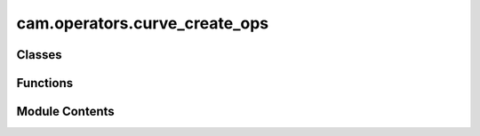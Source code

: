 cam.operators.curve_create_ops
==============================

.. py:module:: cam.operators.curve_create_ops

.. autoapi-nested-parse::

   Fabex 'curve_cam_create.py' © 2021, 2022 Alain Pelletier

   Operators to create a number of predefined curve objects.



Classes
-------

.. autoapisummary::

   cam.operators.curve_create_ops.CamCurveHatch
   cam.operators.curve_create_ops.CamCurvePlate
   cam.operators.curve_create_ops.CamCurveFlatCone
   cam.operators.curve_create_ops.CamCurveMortise
   cam.operators.curve_create_ops.CamCurveInterlock
   cam.operators.curve_create_ops.CamCurveDrawer
   cam.operators.curve_create_ops.CamCurvePuzzle
   cam.operators.curve_create_ops.CamCurveGear


Functions
---------

.. autoapisummary::

   cam.operators.curve_create_ops.generate_crosshatch


Module Contents
---------------

.. py:function:: generate_crosshatch(context, angle, distance, offset, pocket_shape, join, ob=None)

   Execute the crosshatch generation process based on the provided context.

   :param context: The Blender context containing the active object.
   :type context: bpy.context
   :param angle: The angle for rotating the crosshatch pattern.
   :type angle: float
   :param distance: The distance between crosshatch lines.
   :type distance: float
   :param offset: The offset for the bounds or hull.
   :type offset: float
   :param pocket_shape: Determines whether to use bounds, hull, or pocket.
   :type pocket_shape: str

   :returns: The resulting intersection geometry of the crosshatch.
   :rtype: shapely.geometry.MultiLineString


.. py:class:: CamCurveHatch

   Bases: :py:obj:`bpy.types.Operator`


   Perform Hatch Operation on Single or Multiple Curves


   .. py:attribute:: bl_idname
      :value: 'object.curve_hatch'



   .. py:attribute:: bl_label
      :value: 'CrossHatch Curve'



   .. py:attribute:: bl_options


   .. py:attribute:: angle
      :type:  FloatProperty(default=0, min=-pi / 2, max=pi / 2, precision=4, subtype='ANGLE')


   .. py:attribute:: distance
      :type:  FloatProperty(default=0.003, min=0, max=3.0, precision=4, unit='LENGTH')


   .. py:attribute:: offset
      :type:  FloatProperty(default=0, min=-1.0, max=3.0, precision=4, unit='LENGTH')


   .. py:attribute:: pocket_shape
      :type:  EnumProperty(name='Pocket Shape', items=(('BOUNDS', 'Bounds Rectangle', 'Uses a bounding rectangle'), ('HULL', 'Convex Hull', 'Uses a convex hull'), ('POCKET', 'Pocket', 'Uses the pocket shape')), description='Type of pocket shape', default='POCKET')


   .. py:attribute:: contour
      :type:  BoolProperty(name='Contour Curve', default=False)


   .. py:attribute:: xhatch
      :type:  BoolProperty(name='Crosshatch #', default=False)


   .. py:attribute:: contour_separate
      :type:  BoolProperty(name='Contour Separate', default=False)


   .. py:attribute:: straight
      :type:  BoolProperty(name='Overshoot Style', description='Use overshoot cutout instead of conventional rounded', default=True)


   .. py:method:: poll(context)
      :classmethod:



   .. py:method:: draw(context)

      Draw the layout properties for the given context.



   .. py:method:: execute(context)


.. py:class:: CamCurvePlate

   Bases: :py:obj:`bpy.types.Operator`


   Perform Generates Rounded Plate with Mounting Holes


   .. py:attribute:: bl_idname
      :value: 'object.curve_plate'



   .. py:attribute:: bl_label
      :value: 'Sign Plate'



   .. py:attribute:: bl_options


   .. py:attribute:: radius
      :type:  FloatProperty(name='Corner Radius', default=0.025, min=0, max=0.1, precision=4, unit='LENGTH')


   .. py:attribute:: width
      :type:  FloatProperty(name='Width of Plate', default=0.3048, min=0, max=3.0, precision=4, unit='LENGTH')


   .. py:attribute:: height
      :type:  FloatProperty(name='Height of Plate', default=0.457, min=0, max=3.0, precision=4, unit='LENGTH')


   .. py:attribute:: hole_diameter
      :type:  FloatProperty(name='Hole Diameter', default=0.01, min=0, max=3.0, precision=4, unit='LENGTH')


   .. py:attribute:: hole_tolerance
      :type:  FloatProperty(name='Hole V Tolerance', default=0.005, min=0, max=3.0, precision=4, unit='LENGTH')


   .. py:attribute:: hole_vdist
      :type:  FloatProperty(name='Hole Vert Distance', default=0.4, min=0, max=3.0, precision=4, unit='LENGTH')


   .. py:attribute:: hole_hdist
      :type:  FloatProperty(name='Hole Horiz Distance', default=0, min=0, max=3.0, precision=4, unit='LENGTH')


   .. py:attribute:: hole_hamount
      :type:  IntProperty(name='Hole Horiz Amount', default=1, min=0, max=50)


   .. py:attribute:: resolution
      :type:  IntProperty(name='Spline Resolution', default=50, min=3, max=150)


   .. py:attribute:: plate_type
      :type:  EnumProperty(name='Type Plate', items=(('ROUNDED', 'Rounded corner', 'Makes a rounded corner plate'), ('COVE', 'Cove corner', 'Makes a plate with circles cut in each corner '), ('BEVEL', 'Bevel corner', 'Makes a plate with beveled corners '), ('OVAL', 'Elipse', 'Makes an oval plate')), description='Type of Plate', default='ROUNDED')


   .. py:method:: draw(context)

      Draw the UI layout for plate properties.

      This method creates a user interface layout for configuring various
      properties of a plate, including its type, dimensions, hole
      specifications, and resolution. It dynamically adds properties to the
      layout based on the selected plate type, allowing users to input
      relevant parameters.

      :param context: The context in which the UI is being drawn.



   .. py:method:: execute(context)

      Execute the creation of a plate based on specified parameters.

      This function generates a plate shape in Blender based on the defined
      attributes such as width, height, radius, and plate type. It supports
      different plate types including rounded, oval, cove, and bevel. The
      function also handles the creation of holes in the plate if specified.
      It utilizes Blender's curve operations to create the geometry and
      applies various transformations to achieve the desired shape.

      :param context: The Blender context in which the operation is performed.
      :type context: bpy.context

      :returns:

                A dictionary indicating the result of the operation, typically
                    {'FINISHED'} if successful.
      :rtype: dict



.. py:class:: CamCurveFlatCone

   Bases: :py:obj:`bpy.types.Operator`


   Generates cone from flat stock


   .. py:attribute:: bl_idname
      :value: 'object.curve_flat_cone'



   .. py:attribute:: bl_label
      :value: 'Cone Flat Calculator'



   .. py:attribute:: bl_options


   .. py:attribute:: small_d
      :type:  FloatProperty(name='Small Diameter', default=0.025, min=0, max=0.1, precision=4, unit='LENGTH')


   .. py:attribute:: large_d
      :type:  FloatProperty(name='Large Diameter', default=0.3048, min=0, max=3.0, precision=4, unit='LENGTH')


   .. py:attribute:: height
      :type:  FloatProperty(name='Height of Cone', default=0.457, min=0, max=3.0, precision=4, unit='LENGTH')


   .. py:attribute:: tab
      :type:  FloatProperty(name='Tab Witdh', default=0.01, min=0, max=0.1, precision=4, unit='LENGTH')


   .. py:attribute:: intake
      :type:  FloatProperty(name='Intake Diameter', default=0, min=0, max=0.2, precision=4, unit='LENGTH')


   .. py:attribute:: intake_skew
      :type:  FloatProperty(name='Intake Skew', default=1, min=0.1, max=4)


   .. py:attribute:: resolution
      :type:  IntProperty(name='Resolution', default=12, min=5, max=200)


   .. py:method:: execute(context)

      Execute the construction of a geometric shape in Blender.

      This method performs a series of operations to create a geometric shape
      based on specified dimensions and parameters. It calculates various
      dimensions needed for the shape, including height and angles, and then
      uses Blender's operations to create segments, rectangles, and ellipses.
      The function also handles the positioning and rotation of these shapes
      within the 3D space of Blender.

      :param context: The context in which the operation is executed, typically containing
                      information about the current
                      scene and active objects in Blender.

      :returns:

                A dictionary indicating the completion status of the operation,
                    typically {'FINISHED'}.
      :rtype: dict



.. py:class:: CamCurveMortise

   Bases: :py:obj:`bpy.types.Operator`


   Generates Mortise Along a Curve


   .. py:attribute:: bl_idname
      :value: 'object.curve_mortise'



   .. py:attribute:: bl_label
      :value: 'Mortise'



   .. py:attribute:: bl_options


   .. py:attribute:: finger_size
      :type:  BoolProperty(name='Kurf Bending only', default=False)


   .. py:attribute:: min_finger_size
      :type:  FloatProperty(name='Minimum Finger Size', default=0.0025, min=0.001, max=3.0, precision=4, unit='LENGTH')


   .. py:attribute:: finger_tolerance
      :type:  FloatProperty(name='Finger Play Room', default=4.5e-05, min=0, max=0.003, precision=4, unit='LENGTH')


   .. py:attribute:: plate_thickness
      :type:  FloatProperty(name='Drawer Plate Thickness', default=0.00477, min=0.001, max=3.0, unit='LENGTH')


   .. py:attribute:: side_height
      :type:  FloatProperty(name='Side Height', default=0.05, min=0.001, max=3.0, unit='LENGTH')


   .. py:attribute:: flex_pocket
      :type:  FloatProperty(name='Flex Pocket', default=0.004, min=0.0, max=1.0, unit='LENGTH')


   .. py:attribute:: top_bottom
      :type:  BoolProperty(name='Side Top & Bottom Fingers', default=True)


   .. py:attribute:: opencurve
      :type:  BoolProperty(name='OpenCurve', default=False)


   .. py:attribute:: adaptive
      :type:  FloatProperty(name='Adaptive Angle Threshold', default=0.0, min=0.0, max=2, subtype='ANGLE', unit='ROTATION')


   .. py:attribute:: double_adaptive
      :type:  BoolProperty(name='Double Adaptive Pockets', default=False)


   .. py:method:: poll(context)
      :classmethod:



   .. py:method:: execute(context)

      Execute the joinery process based on the provided context.

      This function performs a series of operations to duplicate the active
      object, convert it to a mesh, and then process its geometry to create
      joinery features. It extracts vertex coordinates, converts them into a
      LineString data structure, and applies either variable or fixed finger
      joinery based on the specified parameters. The function also handles the
      creation of flexible sides and pockets if required.

      :param context: The context in which the operation is executed.
      :type context: bpy.context

      :returns: A dictionary indicating the completion status of the operation.
      :rtype: dict



.. py:class:: CamCurveInterlock

   Bases: :py:obj:`bpy.types.Operator`


   Generates Interlock Along a Curve


   .. py:attribute:: bl_idname
      :value: 'object.curve_interlock'



   .. py:attribute:: bl_label
      :value: 'Interlock'



   .. py:attribute:: bl_options


   .. py:attribute:: finger_size
      :type:  FloatProperty(name='Finger Size', default=0.015, min=0.005, max=3.0, precision=4, unit='LENGTH')


   .. py:attribute:: finger_tolerance
      :type:  FloatProperty(name='Finger Play Room', default=4.5e-05, min=0, max=0.003, precision=4, unit='LENGTH')


   .. py:attribute:: plate_thickness
      :type:  FloatProperty(name='Plate Thickness', default=0.00477, min=0.001, max=3.0, unit='LENGTH')


   .. py:attribute:: opencurve
      :type:  BoolProperty(name='OpenCurve', default=False)


   .. py:attribute:: interlock_type
      :type:  EnumProperty(name='Type of Interlock', items=(('TWIST', 'Twist', 'Interlock requires 1/4 turn twist'), ('GROOVE', 'Groove', 'Simple sliding groove'), ('PUZZLE', 'Puzzle Interlock', 'Puzzle good for flat joints')), description='Type of interlock', default='GROOVE')


   .. py:attribute:: finger_amount
      :type:  IntProperty(name='Finger Amount', default=2, min=1, max=100)


   .. py:attribute:: tangent_angle
      :type:  FloatProperty(name='Tangent Deviation', default=0.0, min=0.0, max=2, subtype='ANGLE', unit='ROTATION')


   .. py:attribute:: fixed_angle
      :type:  FloatProperty(name='Fixed Angle', default=0.0, min=0.0, max=2, subtype='ANGLE', unit='ROTATION')


   .. py:method:: execute(context)

      Execute the joinery operation based on the selected objects in the
      context.

      This function checks the selected objects in the provided context and
      performs different operations depending on the type of the active
      object. If the active object is a curve or font and there are selected
      objects, it duplicates the object, converts it to a mesh, and processes
      its vertices to create a LineString representation. The function then
      calculates lengths and applies distributed interlock joinery based on
      the specified parameters. If no valid objects are selected, it defaults
      to a single interlock operation at the cursor's location.

      :param context: The context containing selected objects and active object.
      :type context: bpy.context

      :returns: A dictionary indicating the operation's completion status.
      :rtype: dict



.. py:class:: CamCurveDrawer

   Bases: :py:obj:`bpy.types.Operator`


   Generates Drawers


   .. py:attribute:: bl_idname
      :value: 'object.curve_drawer'



   .. py:attribute:: bl_label
      :value: 'Drawer'



   .. py:attribute:: bl_options


   .. py:attribute:: depth
      :type:  FloatProperty(name='Drawer Depth', default=0.2, min=0, max=1.0, precision=4, unit='LENGTH')


   .. py:attribute:: width
      :type:  FloatProperty(name='Drawer Width', default=0.125, min=0, max=3.0, precision=4, unit='LENGTH')


   .. py:attribute:: height
      :type:  FloatProperty(name='Drawer Height', default=0.07, min=0, max=3.0, precision=4, unit='LENGTH')


   .. py:attribute:: finger_size
      :type:  FloatProperty(name='Maximum Finger Size', default=0.015, min=0.005, max=3.0, precision=4, unit='LENGTH')


   .. py:attribute:: finger_tolerance
      :type:  FloatProperty(name='Finger Play Room', default=4.5e-05, min=0, max=0.003, precision=4, unit='LENGTH')


   .. py:attribute:: finger_inset
      :type:  FloatProperty(name='Finger Inset', default=0.0, min=0.0, max=0.01, precision=4, unit='LENGTH')


   .. py:attribute:: drawer_plate_thickness
      :type:  FloatProperty(name='Drawer Plate Thickness', default=0.00477, min=0.001, max=3.0, precision=4, unit='LENGTH')


   .. py:attribute:: drawer_hole_diameter
      :type:  FloatProperty(name='Drawer Hole Diameter', default=0.02, min=1e-05, max=0.5, precision=4, unit='LENGTH')


   .. py:attribute:: drawer_hole_offset
      :type:  FloatProperty(name='Drawer Hole Offset', default=0.0, min=-0.5, max=0.5, precision=4, unit='LENGTH')


   .. py:attribute:: overcut
      :type:  BoolProperty(name='Add Overcut', default=False)


   .. py:attribute:: overcut_diameter
      :type:  FloatProperty(name='Overcut Tool Diameter', default=0.003175, min=-0.001, max=0.5, precision=4, unit='LENGTH')


   .. py:method:: draw(context)

      Draw the user interface properties for the object.

      This method is responsible for rendering the layout of various
      properties related to the object's dimensions and specifications. It
      adds properties such as depth, width, height, finger size, finger
      tolerance, finger inset, drawer plate thickness, drawer hole diameter,
      drawer hole offset, and overcut diameter to the layout. The overcut
      diameter property is only added if the overcut option is enabled.

      :param context: The context in which the drawing occurs, typically containing
                      information about the current state and environment.



   .. py:method:: execute(context)

      Execute the drawer creation process in Blender.

      This method orchestrates the creation of a drawer by calculating the
      necessary dimensions for the finger joints, creating the base plate, and
      generating the drawer components such as the back, front, sides, and
      bottom. It utilizes various helper functions to perform operations like
      boolean differences and transformations to achieve the desired geometry.
      The method also handles the placement of the drawer components in the 3D
      space.

      :param context: The Blender context that provides access to the current scene and
                      objects.
      :type context: bpy.context

      :returns:

                A dictionary indicating the completion status of the operation,
                    typically {'FINISHED'}.
      :rtype: dict



.. py:class:: CamCurvePuzzle

   Bases: :py:obj:`bpy.types.Operator`


   Generates Puzzle Joints and Interlocks


   .. py:attribute:: bl_idname
      :value: 'object.curve_puzzle'



   .. py:attribute:: bl_label
      :value: 'Puzzle Joints'



   .. py:attribute:: bl_options


   .. py:attribute:: diameter
      :type:  FloatProperty(name='Tool Diameter', default=0.003175, min=0.001, max=3.0, precision=4, unit='LENGTH')


   .. py:attribute:: finger_tolerance
      :type:  FloatProperty(name='Finger Play Room', default=5e-05, min=0, max=0.003, precision=4, unit='LENGTH')


   .. py:attribute:: finger_amount
      :type:  IntProperty(name='Finger Amount', default=1, min=0, max=100)


   .. py:attribute:: stem_size
      :type:  IntProperty(name='Size of the Stem', default=2, min=1, max=200)


   .. py:attribute:: width
      :type:  FloatProperty(name='Width', default=0.1, min=0.005, max=3.0, precision=4, unit='LENGTH')


   .. py:attribute:: height
      :type:  FloatProperty(name='Height or Thickness', default=0.025, min=0.005, max=3.0, precision=4, unit='LENGTH')


   .. py:attribute:: angle
      :type:  FloatProperty(name='Angle A', default=pi / 4, min=-10, max=10, subtype='ANGLE', unit='ROTATION')


   .. py:attribute:: angleb
      :type:  FloatProperty(name='Angle B', default=pi / 4, min=-10, max=10, subtype='ANGLE', unit='ROTATION')


   .. py:attribute:: radius
      :type:  FloatProperty(name='Arc Radius', default=0.025, min=0.005, max=5, precision=4, unit='LENGTH')


   .. py:attribute:: interlock_type
      :type:  EnumProperty(name='Type of Shape', items=(('JOINT', 'Joint', 'Puzzle Joint interlock'), ('BAR', 'Bar', 'Bar interlock'), ('ARC', 'Arc', 'Arc interlock'), ('MULTIANGLE', 'Multi angle', 'Multi angle joint'), ('CURVEBAR', 'Arc Bar', 'Arc Bar interlock'), ('CURVEBARCURVE', 'Arc Bar Arc', 'Arc Bar Arc interlock'), ('CURVET', 'T curve', 'T curve interlock'), ('T', 'T Bar', 'T Bar interlock'), ('CORNER', 'Corner Bar', 'Corner Bar interlock'), ('TILE', 'Tile', 'Tile interlock'), ('OPENCURVE', 'Open Curve', 'Corner Bar interlock')), description='Type of interlock', default='CURVET')


   .. py:attribute:: gender
      :type:  EnumProperty(name='Type Gender', items=(('MF', 'Male-Receptacle', 'Male and receptacle'), ('F', 'Receptacle only', 'Receptacle'), ('M', 'Male only', 'Male')), description='Type of interlock', default='MF')


   .. py:attribute:: base_gender
      :type:  EnumProperty(name='Base Gender', items=(('MF', 'Male - Receptacle', 'Male - Receptacle'), ('F', 'Receptacle', 'Receptacle'), ('M', 'Male', 'Male')), description='Type of interlock', default='M')


   .. py:attribute:: multiangle_gender
      :type:  EnumProperty(name='Multiangle Gender', items=(('MMF', 'Male Male Receptacle', 'M M F'), ('MFF', 'Male Receptacle Receptacle', 'M F F')), description='Type of interlock', default='MFF')


   .. py:attribute:: mitre
      :type:  BoolProperty(name='Add Mitres', default=False)


   .. py:attribute:: twist_lock
      :type:  BoolProperty(name='Add TwistLock', default=False)


   .. py:attribute:: twist_thick
      :type:  FloatProperty(name='Twist Thickness', default=0.0047, min=0.001, max=3.0, precision=4, unit='LENGTH')


   .. py:attribute:: twist_percent
      :type:  FloatProperty(name='Twist Neck', default=0.3, min=0.1, max=0.9, precision=4)


   .. py:attribute:: twist_keep
      :type:  BoolProperty(name='Keep Twist Holes', default=False)


   .. py:attribute:: twist_line
      :type:  BoolProperty(name='Add Twist to Bar', default=False)


   .. py:attribute:: twist_line_amount
      :type:  IntProperty(name='Amount of Separators', default=2, min=1, max=600)


   .. py:attribute:: twist_separator
      :type:  BoolProperty(name='Add Twist Separator', default=False)


   .. py:attribute:: twist_separator_amount
      :type:  IntProperty(name='Amount of Separators', default=2, min=2, max=600)


   .. py:attribute:: twist_separator_spacing
      :type:  FloatProperty(name='Separator Spacing', default=0.025, min=-0.004, max=1.0, precision=4, unit='LENGTH')


   .. py:attribute:: twist_separator_edge_distance
      :type:  FloatProperty(name='Separator Edge Distance', default=0.01, min=0.0005, max=0.1, precision=4, unit='LENGTH')


   .. py:attribute:: tile_x_amount
      :type:  IntProperty(name='Amount of X Fingers', default=2, min=1, max=600)


   .. py:attribute:: tile_y_amount
      :type:  IntProperty(name='Amount of Y Fingers', default=2, min=1, max=600)


   .. py:attribute:: interlock_amount
      :type:  IntProperty(name='Interlock Amount on Curve', default=2, min=0, max=200)


   .. py:attribute:: overcut
      :type:  BoolProperty(name='Add Overcut', default=False)


   .. py:attribute:: overcut_diameter
      :type:  FloatProperty(name='Overcut Tool Diameter', default=0.003175, min=-0.001, max=0.5, precision=4, unit='LENGTH')


   .. py:method:: draw(context)

      Draws the user interface layout for interlock type properties.

      This method is responsible for creating and displaying the layout of
      various properties related to different interlock types in the user
      interface. It dynamically adjusts the layout based on the selected
      interlock type, allowing users to input relevant parameters such as
      dimensions, tolerances, and other characteristics specific to the chosen
      interlock type.

      :param context: The context in which the layout is being drawn, typically
                      provided by the user interface framework.

      :returns:

                This method does not return any value; it modifies the layout
                    directly.
      :rtype: None



   .. py:method:: execute(context)

      Execute the puzzle joinery process based on the provided context.

      This method processes the selected objects in the given context to
      perform various types of puzzle joinery operations. It first checks if
      there are any selected objects and if the active object is a curve. If
      so, it duplicates the object, applies transformations, and converts it
      to a mesh. The method then extracts vertex coordinates and performs
      different joinery operations based on the specified interlock type.
      Supported interlock types include 'FINGER', 'JOINT', 'BAR', 'ARC',
      'CURVEBARCURVE', 'CURVEBAR', 'MULTIANGLE', 'T', 'CURVET', 'CORNER',
      'TILE', and 'OPENCURVE'.

      :param context: The context containing selected objects and the active object.
      :type context: Context

      :returns: A dictionary indicating the completion status of the operation.
      :rtype: dict



.. py:class:: CamCurveGear

   Bases: :py:obj:`bpy.types.Operator`


   Generates Involute Gears // version 1.1 by Leemon Baird, 2011, Leemon@Leemon.com
   http://www.thingiverse.com/thing:5505


   .. py:attribute:: bl_idname
      :value: 'object.curve_gear'



   .. py:attribute:: bl_label
      :value: 'Gears'



   .. py:attribute:: bl_options


   .. py:attribute:: tooth_spacing
      :type:  FloatProperty(name='Distance per Tooth', default=0.01, min=0.001, max=1.0, precision=4, unit='LENGTH')


   .. py:attribute:: tooth_amount
      :type:  IntProperty(name='Amount of Teeth', default=7, min=4)


   .. py:attribute:: spoke_amount
      :type:  IntProperty(name='Amount of Spokes', default=4, min=0)


   .. py:attribute:: hole_diameter
      :type:  FloatProperty(name='Hole Diameter', default=0.003175, min=0, max=3.0, precision=4, unit='LENGTH')


   .. py:attribute:: rim_size
      :type:  FloatProperty(name='Rim Size', default=0.003175, min=0, max=3.0, precision=4, unit='LENGTH')


   .. py:attribute:: hub_diameter
      :type:  FloatProperty(name='Hub Diameter', default=0.005, min=0, max=3.0, precision=4, unit='LENGTH')


   .. py:attribute:: pressure_angle
      :type:  FloatProperty(name='Pressure Angle', default=radians(20), min=0.001, max=pi / 2, precision=4, subtype='ANGLE', unit='ROTATION')


   .. py:attribute:: clearance
      :type:  FloatProperty(name='Clearance', default=0.0, min=0, max=0.1, precision=4, unit='LENGTH')


   .. py:attribute:: backlash
      :type:  FloatProperty(name='Backlash', default=0.0, min=0.0, max=0.1, precision=4, unit='LENGTH')


   .. py:attribute:: rack_height
      :type:  FloatProperty(name='Rack Height', default=0.012, min=0.001, max=1, precision=4, unit='LENGTH')


   .. py:attribute:: rack_tooth_per_hole
      :type:  IntProperty(name='Teeth per Mounting Hole', default=7, min=2)


   .. py:attribute:: gear_type
      :type:  EnumProperty(name='Type of Gear', items=(('PINION', 'Pinion', 'Circular Gear'), ('RACK', 'Rack', 'Straight Rack')), description='Type of gear', default='PINION')


   .. py:method:: draw(context)

      Draw the user interface properties for gear settings.

      This method sets up the layout for various gear parameters based on the
      selected gear type. It dynamically adds properties to the layout for
      different gear types, allowing users to input specific values for gear
      design. The properties include gear type, tooth spacing, tooth amount,
      hole diameter, pressure angle, and backlash. Additional properties are
      displayed if the gear type is 'PINION' or 'RACK'.

      :param context: The context in which the layout is being drawn.



   .. py:method:: execute(context)

      Execute the gear generation process based on the specified gear type.

      This method checks the type of gear to be generated (either 'PINION' or
      'RACK') and calls the appropriate function from the `involute_gear`
      module to create the gear or rack with the specified parameters. The
      parameters include tooth spacing, number of teeth, hole diameter,
      pressure angle, clearance, backlash, rim size, hub diameter, and spoke
      amount for pinion gears, and additional parameters for rack gears.

      :param context: The context in which the execution is taking place.

      :returns:

                A dictionary indicating that the operation has finished with a key
                    'FINISHED'.
      :rtype: dict



